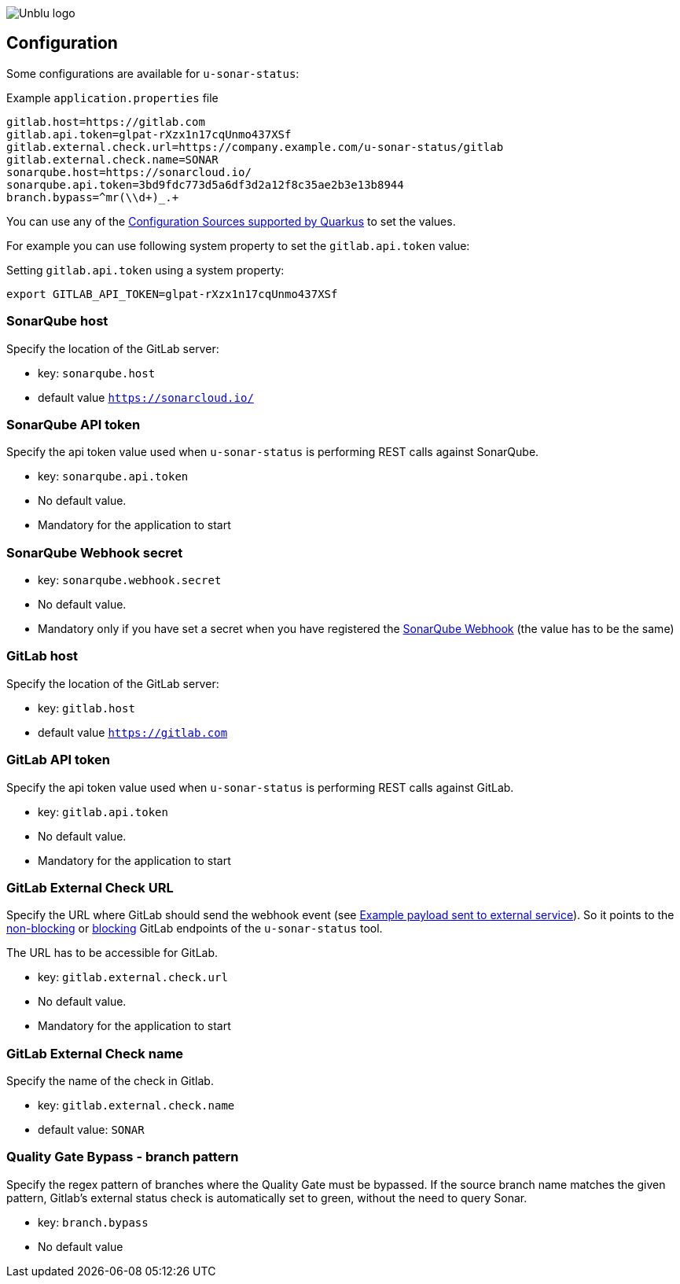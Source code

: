 :imagesdir: ../images
image::Unblu-logo.png[]
:jbake-title: Configuration

== Configuration

Some configurations are available for `u-sonar-status`:

.Example `application.properties` file
----
gitlab.host=https://gitlab.com
gitlab.api.token=glpat-rXzx1n17cqUnmo437XSf
gitlab.external.check.url=https://company.example.com/u-sonar-status/gitlab
gitlab.external.check.name=SONAR
sonarqube.host=https://sonarcloud.io/
sonarqube.api.token=3bd9fdc773d5a6df3d2a12f8c35ae2b3e13b8944
branch.bypass=^mr(\\d+)_.+
----

You can use any of the https://quarkus.io/guides/config-reference#configuration-sources[Configuration Sources supported by Quarkus] to set the values.

For example you can use following system property to set the `gitlab.api.token` value:

.Setting `gitlab.api.token` using a system property:
----
export GITLAB_API_TOKEN=glpat-rXzx1n17cqUnmo437XSf
----

[#sonarqube-host]
=== SonarQube host

Specify the location of the GitLab server:

* key: `sonarqube.host`
* default value `https://sonarcloud.io/`

[#sonarqube-api-token]
=== SonarQube API token

Specify the api token value used when `u-sonar-status` is performing REST calls against SonarQube.

* key: `sonarqube.api.token`
* No default value.
* Mandatory for the application to start

[#sonarqube-webhook-secret]
=== SonarQube Webhook secret

* key: `sonarqube.webhook.secret`
* No default value.
* Mandatory only if you have set a secret when you have registered the xref:20_setup.adoc#sonarqube-webhook[SonarQube Webhook] (the value has to be the same)

[#gitlab-host]
=== GitLab host

Specify the location of the GitLab server:

* key: `gitlab.host`
* default value `https://gitlab.com`

[#gitlab-api-token]
=== GitLab API token

Specify the api token value used when `u-sonar-status` is performing REST calls against GitLab.

* key: `gitlab.api.token`
* No default value.
* Mandatory for the application to start

[#gitlab-external-check-url]
=== GitLab External Check URL

Specify the URL where GitLab should send the webhook event (see https://docs.gitlab.com/ee/api/status_checks.html#example-payload-sent-to-external-service[Example payload sent to external service]).
So it points to the xref:40_endpoints.adoc#gitlab-non-blocking[non-blocking] or xref:40_endpoints.adoc#gitlab-blocking[blocking] GitLab endpoints of the `u-sonar-status` tool.

The URL has to be accessible for GitLab.

* key: `gitlab.external.check.url`
* No default value.
* Mandatory for the application to start

[#gitlab-external-check-name]
=== GitLab External Check name

Specify the name of the check in Gitlab.

* key: `gitlab.external.check.name`
* default value: `SONAR`

[#branch-bypass]
=== Quality Gate Bypass - branch pattern

Specify the regex pattern of branches where the Quality Gate must be bypassed. If the source branch name matches the given pattern, Gitlab's external status check is automatically set to green, without the need to query Sonar.

* key: `branch.bypass`
* No default value